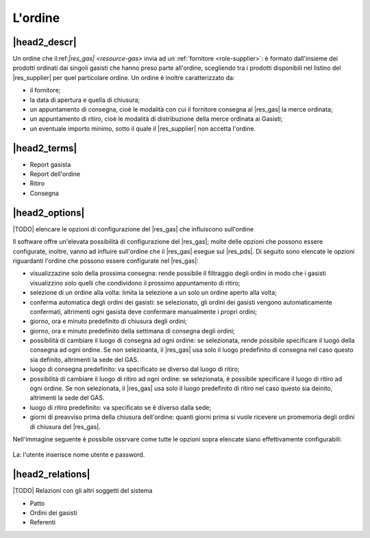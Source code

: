 .. _resource-order:

L'ordine
========

|head2_descr|
-------------

Un ordine che il:ref:`|res_gas| <resource-gas>`  invia ad un :ref:`fornitore <role-supplier>`: è formato dall'insieme dei prodotti ordinati dai singoli gasisti che hanno preso parte all'ordine, scegliendo tra i prodotti disponibili nel listino del |res_supplier| per quel particolare ordine.
Un ordine è inoltre caratterizzato da:

* il fornitore;
* la data di apertura e quella di chiusura;
* un appuntamento di consegna, cioè le modalità con cui il fornitore consegna al |res_gas| la merce ordinata;
* un appuntamento di ritiro, cioè le modalità di distribuzione della merce ordinata ai Gasisti;
* un eventuale importo minimo, sotto il quale il |res_supplier| non accetta l'ordine. 


|head2_terms|
-------------

* Report gasista
* Report dell'ordine
* Ritiro
* Consegna

|head2_options|
---------------

|TODO| elencare le opzioni di configurazione del |res_gas| che influiscono sull'ordine

Il software offre un'elevata possibilità di configurazione del |res_gas|; molte delle opzioni che possono essere configurate, inoltre, vanno ad influire sull'ordine che il |res_gas| esegue sul |res_pds|.
Di seguito sono elencate le opzioni riguardanti l'ordine che possono essere configurate nel |res_gas|:

* visualizzazine solo della prossima consegna: rende possibile il filtraggio degli ordini in modo che i gasisti visualizzino solo quelli che condividono il prossimo appuntamento di ritiro;
* selezione di un ordine alla volta: limita la selezione a un solo un ordine aperto alla volta;
* conferma automatica degli ordini dei gasisti: se selezionato, gli ordini dei gasisti vengono automaticamente confermati, altrimenti ogni gasista deve confermare manualmente i propri ordini;
* giorno, ora e minuto predefinito di chiusura degli ordini;
* giorno, ora e minuto predefinito della settimana di consegna degli ordini;
* possibilità di cambiare il luogo di consegna ad ogni ordine: se selezionata, rende possibile specificare il luogo della consegna ad ogni ordine. Se non selezioanta, il |res_gas| usa solo il luogo predefinito di consegna nel caso questo sia definito, altrimenti la sede del GAS.
* luogo di consegna predefinito: va specificato se diverso dal luogo di ritiro;
* possibilità di cambiare il luogo di ritiro ad ogni ordine:  se selezionata, è possibile specificare il luogo di ritiro ad ogni ordine. Se non selezionata, il |res_gas| usa solo il luogo predefinito di ritiro nel caso questo sia deinito, altrimenti la sede del GAS.
* luogo di ritiro predefinito: va specificato se è diverso dalla sede;
* giorni di preavviso prima della chiusura dell'ordine: quanti giorni prima si vuole ricevere un promemoria degli ordini di chiusura del |res_gas|.

Nell'immagine seguente è possibile ossrvare come tutte le opzioni sopra elencate siano effettivamente configurabili:


.. figure:: _static/.png
    :alt: Schermata di configurazione del GAS
    :align: center

    La: l'utente inserisce nome utente e password.


|head2_relations|
-----------------

|TODO| Relazioni con gli altri soggetti del sistema

* Patto
* Ordini dei gasisti
* Referenti


